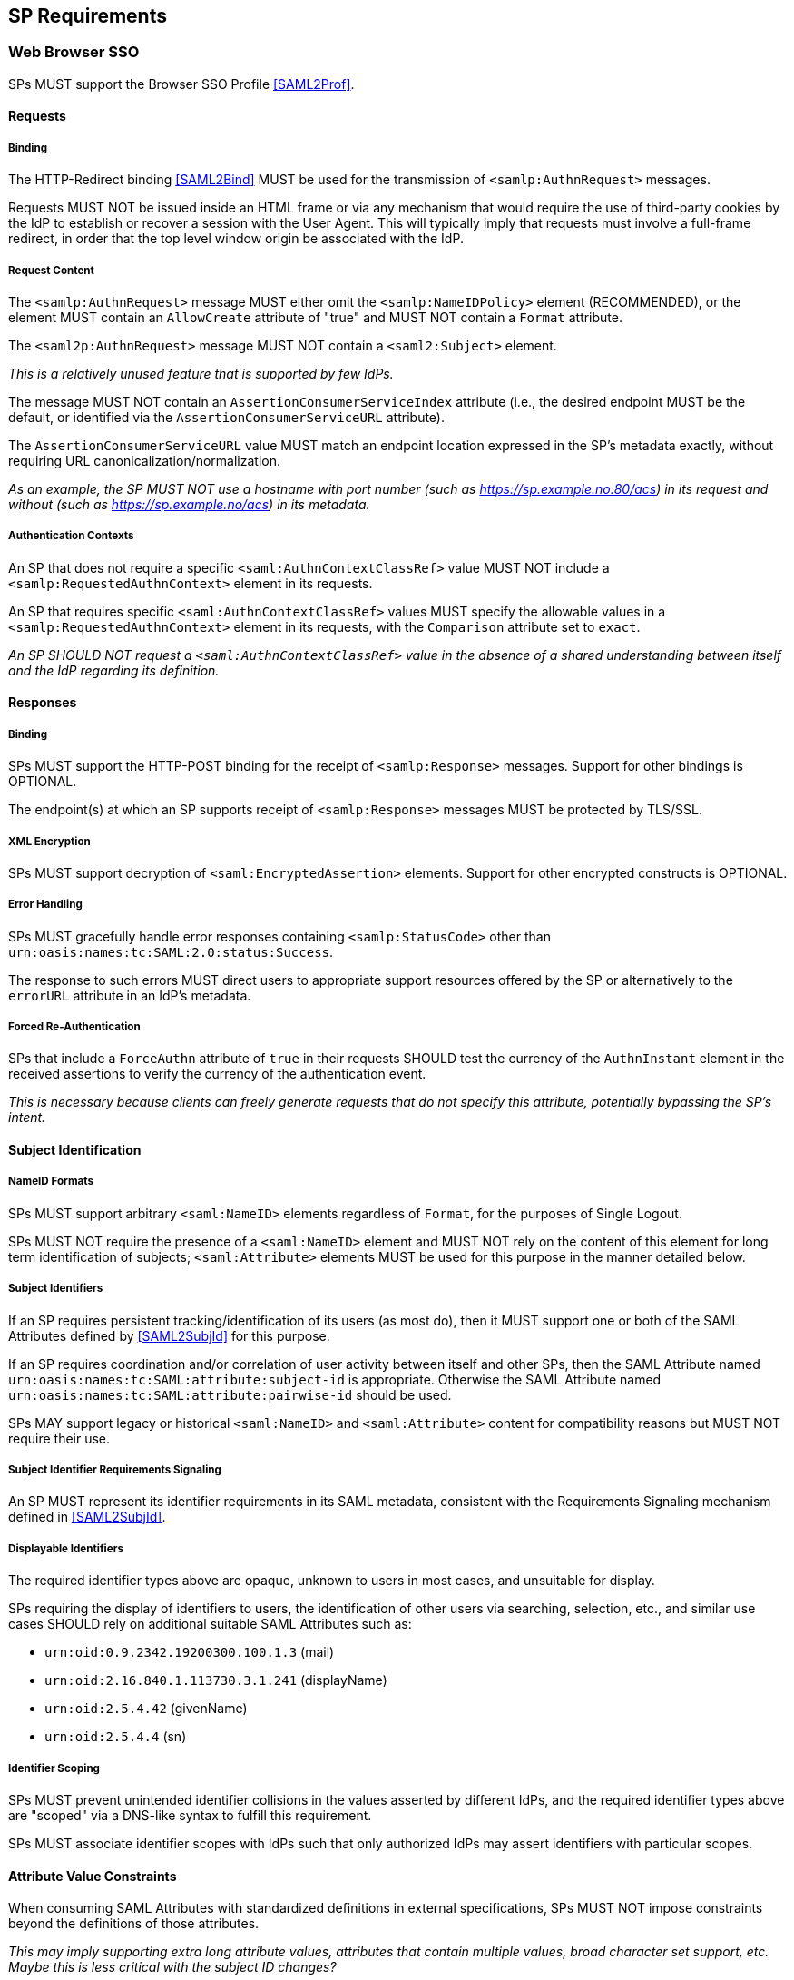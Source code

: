 == SP Requirements

=== Web Browser SSO

SPs MUST support the Browser SSO Profile <<SAML2Prof>>.

==== Requests

===== Binding

The HTTP-Redirect binding <<SAML2Bind>> MUST be used for the transmission of `<samlp:AuthnRequest>` messages.

Requests MUST NOT be issued inside an HTML frame or via any mechanism that would require the use of third-party cookies by the IdP to establish or recover a session with the User Agent. This will typically imply that requests must involve a full-frame redirect, in order that the top level window origin be associated with the IdP.

===== Request Content

The `<samlp:AuthnRequest>` message MUST either omit the `<samlp:NameIDPolicy>` element (RECOMMENDED), or the element MUST contain an `AllowCreate` attribute of "true" and MUST NOT contain a `Format` attribute.

The `<saml2p:AuthnRequest>` message MUST NOT contain a `<saml2:Subject>` element.

_This is a relatively unused feature that is supported by few IdPs._ 

The message MUST NOT contain an `AssertionConsumerServiceIndex` attribute (i.e., the desired endpoint MUST be the default, or identified via the `AssertionConsumerServiceURL` attribute).

The `AssertionConsumerServiceURL` value MUST match an endpoint location expressed in the SP's metadata exactly, without requiring URL canonicalization/normalization. 

_As an example, the SP MUST NOT use a hostname with port number (such as https://sp.example.no:80/acs) in its request and without (such as https://sp.example.no/acs) in its metadata._

===== Authentication Contexts

An SP that does not require a specific `<saml:AuthnContextClassRef>` value MUST NOT include a `<samlp:RequestedAuthnContext>` element in its requests.

An SP that requires specific `<saml:AuthnContextClassRef>` values MUST specify the allowable values in a `<samlp:RequestedAuthnContext>` element in its requests, with the `Comparison` attribute set to `exact`.

_An SP SHOULD NOT request a `<saml:AuthnContextClassRef>` value in the absence of a shared understanding between itself and the IdP regarding its definition._

==== Responses

===== Binding

SPs MUST support the HTTP-POST binding for the receipt of `<samlp:Response>` messages. Support for other bindings is OPTIONAL.

The endpoint(s) at which an SP supports receipt of `<samlp:Response>` messages MUST be protected by TLS/SSL.

===== XML Encryption

SPs MUST support decryption of `<saml:EncryptedAssertion>` elements. Support for other encrypted constructs is OPTIONAL.

===== Error Handling

SPs MUST gracefully handle error responses containing `<samlp:StatusCode>` other than `urn:oasis:names:tc:SAML:2.0:status:Success`.

The response to such errors MUST direct users to appropriate support resources offered by the SP or alternatively to the `errorURL` attribute in an IdP's metadata.

===== Forced Re-Authentication

SPs that include a `ForceAuthn` attribute of `true` in their requests SHOULD test the currency of the `AuthnInstant` element in the received assertions to verify the currency of the authentication event.

_This is necessary because clients can freely generate requests that do not specify this attribute, potentially bypassing the SP's intent._

==== Subject Identification

===== NameID Formats

SPs MUST support arbitrary `<saml:NameID>` elements regardless of `Format`, for the purposes of Single Logout.

SPs MUST NOT require the presence of a `<saml:NameID>` element and MUST NOT rely on the content of this element for long term identification of subjects;  `<saml:Attribute>` elements MUST be used for this purpose in the manner detailed below.

===== Subject Identifiers

If an SP requires persistent tracking/identification of its users (as most do), then it MUST support one or both of the SAML Attributes defined by <<SAML2SubjId>> for this purpose.

If an SP requires coordination and/or correlation of user activity between itself and other SPs, then the SAML Attribute named `urn:oasis:names:tc:SAML:attribute:subject-id` is appropriate. Otherwise the SAML Attribute named `urn:oasis:names:tc:SAML:attribute:pairwise-id` should be used.

SPs MAY support legacy or historical `<saml:NameID>` and `<saml:Attribute>` content for compatibility reasons but MUST NOT require their use.

===== Subject Identifier Requirements Signaling

An SP MUST represent its identifier requirements in its SAML metadata, consistent with the Requirements Signaling mechanism defined in <<SAML2SubjId>>.

===== Displayable Identifiers

The required identifier types above are opaque, unknown to users in most cases, and unsuitable for display.

SPs requiring the display of identifiers to users, the identification of other users via searching, selection, etc., and similar use cases SHOULD rely on additional suitable SAML Attributes such as:

* `urn:oid:0.9.2342.19200300.100.1.3` (mail)
* `urn:oid:2.16.840.1.113730.3.1.241` (displayName)
* `urn:oid:2.5.4.42` (givenName)
* `urn:oid:2.5.4.4` (sn)

===== Identifier Scoping

SPs MUST prevent unintended identifier collisions in the values asserted by different IdPs, and the required identifier types above are "scoped" via a DNS-like syntax to fulfill this requirement.

SPs MUST associate identifier scopes with IdPs such that only authorized IdPs may assert identifiers with particular scopes.

==== Attribute Value Constraints

When consuming SAML Attributes with standardized definitions in external specifications, SPs MUST NOT impose constraints beyond the definitions of those attributes.

_This may imply supporting extra long attribute values, attributes that contain multiple values, broad character set support, etc. Maybe this is less critical with the subject ID changes?_

==== SP-Initiated SSO

SPs must support the direct generation of authentication request messages conforming to the SAML Authentication Request Protocol <<SAML2Core>>.

SPs that want to bypass user-initiated discovery SHOULD support the SP Request Initiation Profile and Protocol defined in <<SAML2SPRIP>>.

SPs MUST NOT require IdPs to support unsolicited responses (or so-called IdP-initiated SSO) <<SAML2Prof>> though they MAY support them as a voluntary means of bypassing discovery.

==== Deep Linking

Applications that support deep linking and direct addressability of protected resources (the vast majority) MUST maintain support for such links during a Browser SSO profile interaction. That is, it MUST be possible to request an arbitrary protected resource and (authorization permitting) have it supplied as the result of a successful Browser SSO profile exchange.

It is RECOMMENDED that SPs support the preservation of POST bodies across a successful SSO profile exchange, subject to size limitations dictated by policy or implementation constraints.

The SAML binding-specific `RelayState` feature <<SAML2Bind>> is typically used to maintain the state information required to satisfy both of these requirements, the exact detail of which is left to implementations.

==== Support for Multiple IdPs

SPs MUST allow clients the option to authenticate specific resource URLs against more than one IdP. _(This language is from the Impl Profile)_

When more than one IdP authenticates the same resource URL, IdP selection SHOULD be supported using the OASIS SSTC SAML v2.0 IdP Discovery Profile <<IdPDisco>>.

=== Single Logout

SPs MAY support the Single Logout Profile <<SAML2Prof>>. The following requirements apply in the presence of such support.

==== Requests

===== Binding

The HTTP-Redirect binding <<SAML2Bind>> MUST be used for the transmission of `<samlp:LogoutRequest>` messages.

SPs MUST support the HTTP-Redirect <<SAML2Bind>> binding for the receipt of `<samlp:LogoutRequest>` messages.

Requests MUST NOT be issued inside an HTML frame or via any mechanism that would require the use of third-party cookies by the IdP to establish or recover a session with the User Agent. This will typically imply that requests must involve a full-frame redirect, in order that the top level window origin be associated with the IdP.

_The full-frame requirement is also necessary to ensure that full control of the user interface is released to the IdP._

===== Request Content

Requests MUST be signed.

The `<saml:NameID>` element included in `<samlp:LogoutRequest>` messages MUST exactly match the corresponding element received from the IdP, including its element content and all XML attributes included therein.

The `<saml:NameID>` element in `<samlp:LogoutRequest>` messages MUST NOT be encrypted.

_The normative requirement for the use of transient identifiers is intended to obviate the need for XML Encryption._

==== Responses

===== Binding

The HTTP-Redirect binding <<SAML2Bind>> MUST be used for the transmission of `<samlp:LogoutResponse>` messages.

SPs MUST support the HTTP-Redirect <<SAML2Bind>> binding for the receipt of `<samlp:LogoutResponse>` messages, in the event that they do not include the `<aslo:Asynchronous>` extension <<SAML2ASLO>> in all of their requests.

===== Response Content

Responses MUST be signed.

==== Behavioral Requirements

SPs MUST terminate a subject's local session before issuing a `<samlp:LogoutRequest>` message to the IdP.

_This ensures the safest possible result for subjects in the event that logout fails for some reason, as it often will._

SPs MUST NOT issue a `<samlp:LogoutRequest>` message as the result of an idle activity timeout.

_Timeout of a single application/service must not trigger logout of an SSO session because this imposes a single service's requirements on an entire IdP deployment. Applications with sensitive requirements should consider other mechanisms, such as the `ForceAuthn` attribute, to achieve their goals._

==== Logout and Virtual Hosting

An SP that maintains distinct sessions across multiple virtual hosts SHOULD identify itself by means of a distinct entityID (with associated metadata) for each virtual host.

_A single entity can have only one well-defined `<SingleLogoutService>` endpoint per binding. Cookies are typically host-based and logout cannot typically be implemented easily across virtual hosts. Unlike during SSO, a `<samlp:LogoutRequest>` message cannot specify a particular response endpoint, so this scenario is generally not viable._

=== Metadata and Trust Management

==== Support for Multiple Keys

SP deployments MUST support multiple signing certificates in IdP metadata and MUST support validation of XML signatures using a key from any of them.

SP deployments MUST be able to support multiple decryption keys and MUST be able to decrypt `<saml:EncryptedAssertion>` elements encrypted with any configured key.

_These requirements make seamless key migration possible for both parties._

==== Metadata Content

By virtue of this profile's requirements, an SP's metadata MUST contain:

* an `<md:SPSSODescriptor>` role element
** at least one `<md:AssertionConsumerService>` endpoint element
** at least one `<md:KeyDescriptor>` element whose `use` attribute is omitted or set to `signing`
** at least one `<md:KeyDescriptor>` element whose `use` attribute is omitted or set to `encryption`
* an `<md:Extensions>` element
** an `<mdui:UIInfo>` extension element with previously prescribed content
** an `<mdattr:EntityAttributes>` extension element with previously prescribed content

In addition, an SP's metadata MUST contain:

* an `<md:ContactPerson>` element with a `contactType` of `technical` and an `<md:EmailAddress>` element

An `<md:SingleLogoutService>` element MAY be omitted in the event that an SP either does not support the Single Logout Profile, or solely issues `<samlp:LogoutRequest>` messages containing the `<aslo:Asynchronous>` extension <<SAML2ASLO>>.
